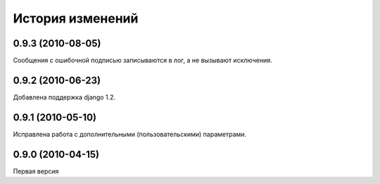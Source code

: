 
История изменений
=================

0.9.3 (2010-08-05)
------------------
Сообщения с ошибочной подписью записываются в лог, а не вызывают исключения.

0.9.2 (2010-06-23)
------------------
Добавлена поддержка django 1.2.

0.9.1 (2010-05-10)
------------------
Исправлена работа с дополнительными (пользовательскими) параметрами.

0.9.0 (2010-04-15)
------------------
Первая версия

